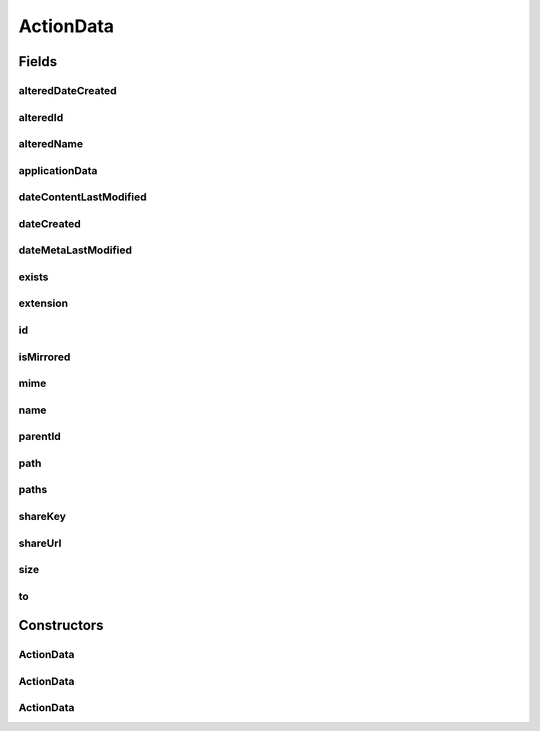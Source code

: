 .. java:import:: com.google.gson JsonElement

.. java:import:: com.google.gson.annotations SerializedName

ActionData
==========

.. java:package:: com.bitcasa.cloudfs.model
   :noindex:

.. java:type:: public class ActionData

   Represents the details of a history action.

Fields
------
alteredDateCreated
^^^^^^^^^^^^^^^^^^

.. java:field:: @SerializedName protected DateCreated alteredDateCreated
   :outertype: ActionData

   Altered created dates of the item.

alteredId
^^^^^^^^^

.. java:field:: @SerializedName protected AlterData alteredId
   :outertype: ActionData

   Altered ids of the item.

alteredName
^^^^^^^^^^^

.. java:field:: @SerializedName protected AlterData alteredName
   :outertype: ActionData

   Altered names of the item.

applicationData
^^^^^^^^^^^^^^^

.. java:field:: @SerializedName protected JsonElement applicationData
   :outertype: ActionData

   Application data of the item.

dateContentLastModified
^^^^^^^^^^^^^^^^^^^^^^^

.. java:field:: @SerializedName protected double dateContentLastModified
   :outertype: ActionData

   Last modified date of the item's content.

dateCreated
^^^^^^^^^^^

.. java:field:: @SerializedName protected double dateCreated
   :outertype: ActionData

   Created date if the item.

dateMetaLastModified
^^^^^^^^^^^^^^^^^^^^

.. java:field:: @SerializedName protected double dateMetaLastModified
   :outertype: ActionData

   Last modified date of the item's meta data.

exists
^^^^^^

.. java:field:: protected String exists
   :outertype: ActionData

   The exists choice that was used.

extension
^^^^^^^^^

.. java:field:: protected String extension
   :outertype: ActionData

   Extension of the item.

id
^^

.. java:field:: protected String id
   :outertype: ActionData

   Id of the item.

isMirrored
^^^^^^^^^^

.. java:field:: @SerializedName protected boolean isMirrored
   :outertype: ActionData

   Boolean stating whether the item is mirrored.

mime
^^^^

.. java:field:: protected String mime
   :outertype: ActionData

   Mime type of the item.

name
^^^^

.. java:field:: protected String name
   :outertype: ActionData

   Name of the item.

parentId
^^^^^^^^

.. java:field:: @SerializedName protected String parentId
   :outertype: ActionData

   Parent id of the item.

path
^^^^

.. java:field:: protected String path
   :outertype: ActionData

   The path that the action was performed to.

paths
^^^^^

.. java:field:: protected String[] paths
   :outertype: ActionData

   Paths that the action was performed to.

shareKey
^^^^^^^^

.. java:field:: @SerializedName protected String shareKey
   :outertype: ActionData

   The share key.

shareUrl
^^^^^^^^

.. java:field:: @SerializedName protected String shareUrl
   :outertype: ActionData

   The share url.

size
^^^^

.. java:field:: protected double size
   :outertype: ActionData

   Size of the item.

to
^^

.. java:field:: protected String to
   :outertype: ActionData

   Path that the item was copied/moved to.

Constructors
------------
ActionData
^^^^^^^^^^

.. java:constructor:: public ActionData()
   :outertype: ActionData

   Initializes an empty ActionData object.

ActionData
^^^^^^^^^^

.. java:constructor:: public ActionData(ActionDataDefault actionData)
   :outertype: ActionData

   Initializes a new instance of ActionData with data from an ActionDataDefault instance.

   :param actionData: Available action data.

ActionData
^^^^^^^^^^

.. java:constructor:: public ActionData(ActionDataAlter actionData)
   :outertype: ActionData

   Initializes a new instance of ActionData with data from an ActionDataAlter instance.

   :param actionData: Available action data.

